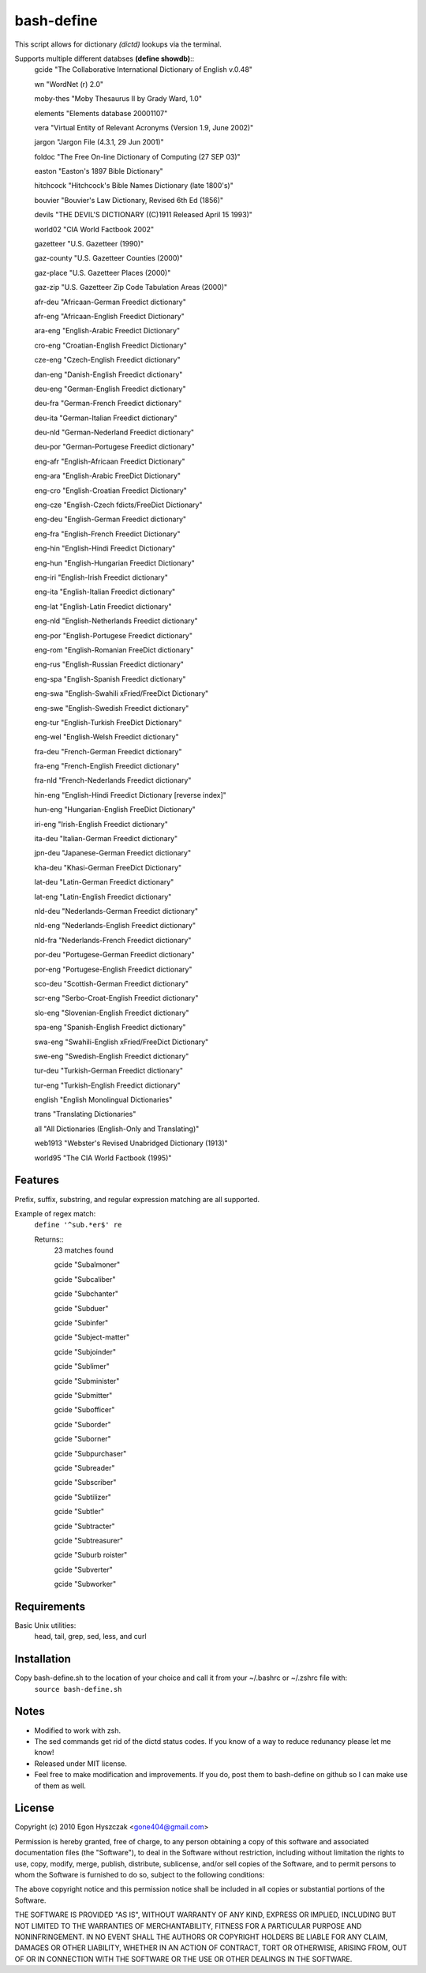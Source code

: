 bash-define
===========

This script allows for dictionary *(dictd)* lookups via the terminal.

Supports multiple different databses **(define showdb)**::
    gcide "The Collaborative International Dictionary of English v.0.48"
    
    wn "WordNet (r) 2.0"
    
    moby-thes "Moby Thesaurus II by Grady Ward, 1.0"
    
    elements "Elements database 20001107"
    
    vera "Virtual Entity of Relevant Acronyms (Version 1.9, June 2002)"
    
    jargon "Jargon File (4.3.1, 29 Jun 2001)"
    
    foldoc "The Free On-line Dictionary of Computing (27 SEP 03)"
    
    easton "Easton's 1897 Bible Dictionary"
    
    hitchcock "Hitchcock's Bible Names Dictionary (late 1800's)"
    
    bouvier "Bouvier's Law Dictionary, Revised 6th Ed (1856)"
    
    devils "THE DEVIL'S DICTIONARY ((C)1911 Released April 15 1993)"
    
    world02 "CIA World Factbook 2002"
    
    gazetteer "U.S. Gazetteer (1990)"
    
    gaz-county "U.S. Gazetteer Counties (2000)"
    
    gaz-place "U.S. Gazetteer Places (2000)"
    
    gaz-zip "U.S. Gazetteer Zip Code Tabulation Areas (2000)"
    
    afr-deu "Africaan-German Freedict dictionary"
    
    afr-eng "Africaan-English Freedict Dictionary"
    
    ara-eng "English-Arabic Freedict Dictionary"
    
    cro-eng "Croatian-English Freedict Dictionary"
    
    cze-eng "Czech-English Freedict dictionary"
    
    dan-eng "Danish-English Freedict dictionary"
    
    deu-eng "German-English Freedict dictionary"
    
    deu-fra "German-French Freedict dictionary"
    
    deu-ita "German-Italian Freedict dictionary"
    
    deu-nld "German-Nederland Freedict dictionary"
    
    deu-por "German-Portugese Freedict dictionary"
    
    eng-afr "English-Africaan Freedict Dictionary"
    
    eng-ara "English-Arabic FreeDict Dictionary"
    
    eng-cro "English-Croatian Freedict Dictionary"
    
    eng-cze "English-Czech fdicts/FreeDict Dictionary"
    
    eng-deu "English-German Freedict dictionary"
    
    eng-fra "English-French Freedict Dictionary"
    
    eng-hin "English-Hindi Freedict Dictionary"
    
    eng-hun "English-Hungarian Freedict Dictionary"
    
    eng-iri "English-Irish Freedict dictionary"
    
    eng-ita "English-Italian Freedict dictionary"
    
    eng-lat "English-Latin Freedict dictionary"
    
    eng-nld "English-Netherlands Freedict dictionary"
    
    eng-por "English-Portugese Freedict dictionary"
    
    eng-rom "English-Romanian FreeDict dictionary"
    
    eng-rus "English-Russian Freedict dictionary"
    
    eng-spa "English-Spanish Freedict dictionary"
    
    eng-swa "English-Swahili xFried/FreeDict Dictionary"
    
    eng-swe "English-Swedish Freedict dictionary"
    
    eng-tur "English-Turkish FreeDict Dictionary"
    
    eng-wel "English-Welsh Freedict dictionary"
    
    fra-deu "French-German Freedict dictionary"
    
    fra-eng "French-English Freedict dictionary"
    
    fra-nld "French-Nederlands Freedict dictionary"
    
    hin-eng "English-Hindi Freedict Dictionary [reverse index]"
    
    hun-eng "Hungarian-English FreeDict Dictionary"
    
    iri-eng "Irish-English Freedict dictionary"
    
    ita-deu "Italian-German Freedict dictionary"
    
    jpn-deu "Japanese-German Freedict dictionary"
    
    kha-deu "Khasi-German FreeDict Dictionary"
    
    lat-deu "Latin-German Freedict dictionary"
    
    lat-eng "Latin-English Freedict dictionary"
    
    nld-deu "Nederlands-German Freedict dictionary"
    
    nld-eng "Nederlands-English Freedict dictionary"
    
    nld-fra "Nederlands-French Freedict dictionary"
    
    por-deu "Portugese-German Freedict dictionary"
    
    por-eng "Portugese-English Freedict dictionary"
    
    sco-deu "Scottish-German Freedict dictionary"
    
    scr-eng "Serbo-Croat-English Freedict dictionary"
    
    slo-eng "Slovenian-English Freedict dictionary"
    
    spa-eng "Spanish-English Freedict dictionary"
    
    swa-eng "Swahili-English xFried/FreeDict Dictionary"
    
    swe-eng "Swedish-English Freedict dictionary"
    
    tur-deu "Turkish-German Freedict dictionary"
    
    tur-eng "Turkish-English Freedict dictionary"
    
    english "English Monolingual Dictionaries"
    
    trans "Translating Dictionaries"
    
    all "All Dictionaries (English-Only and Translating)"
    
    web1913 "Webster's Revised Unabridged Dictionary (1913)"
    
    world95 "The CIA World Factbook (1995)"


Features
--------

Prefix, suffix, substring, and regular expression matching are all supported.

Example of regex match:
    ``define '^sub.*er$' re``

    Returns::
        23 matches found
        
        gcide "Subalmoner"
        
        gcide "Subcaliber"
        
        gcide "Subchanter"
        
        gcide "Subduer"
        
        gcide "Subinfer"
        
        gcide "Subject-matter"
        
        gcide "Subjoinder"
        
        gcide "Sublimer"
        
        gcide "Subminister"
        
        gcide "Submitter"
        
        gcide "Subofficer"
        
        gcide "Suborder"
        
        gcide "Suborner"
        
        gcide "Subpurchaser"
        
        gcide "Subreader"
        
        gcide "Subscriber"
        
        gcide "Subtilizer"
        
        gcide "Subtler"
        
        gcide "Subtracter"
        
        gcide "Subtreasurer"
        
        gcide "Suburb roister"
        
        gcide "Subverter"
        
        gcide "Subworker"


Requirements
------------

Basic Unix utilities:
    head, tail, grep, sed, less, and curl


Installation
------------

Copy bash-define.sh to the location of your choice and call it from your ~/.bashrc or ~/.zshrc file with:
    ``source bash-define.sh``

Notes
-----

- Modified to work with zsh.

- The sed commands get rid of the dictd status codes. If you know of a way to reduce redunancy please let me know!

- Released under MIT license.

- Feel free to make modification and improvements. If you do, post them to bash-define on github so I can make use of them as well.

License
--------
Copyright (c) 2010 Egon Hyszczak <gone404@gmail.com>

Permission is hereby granted, free of charge, to any person obtaining a copy
of this software and associated documentation files (the "Software"), to deal
in the Software without restriction, including without limitation the rights
to use, copy, modify, merge, publish, distribute, sublicense, and/or sell
copies of the Software, and to permit persons to whom the Software is
furnished to do so, subject to the following conditions:

The above copyright notice and this permission notice shall be included in
all copies or substantial portions of the Software.

THE SOFTWARE IS PROVIDED "AS IS", WITHOUT WARRANTY OF ANY KIND, EXPRESS OR
IMPLIED, INCLUDING BUT NOT LIMITED TO THE WARRANTIES OF MERCHANTABILITY,
FITNESS FOR A PARTICULAR PURPOSE AND NONINFRINGEMENT. IN NO EVENT SHALL THE
AUTHORS OR COPYRIGHT HOLDERS BE LIABLE FOR ANY CLAIM, DAMAGES OR OTHER
LIABILITY, WHETHER IN AN ACTION OF CONTRACT, TORT OR OTHERWISE, ARISING FROM,
OUT OF OR IN CONNECTION WITH THE SOFTWARE OR THE USE OR OTHER DEALINGS IN
THE SOFTWARE.

